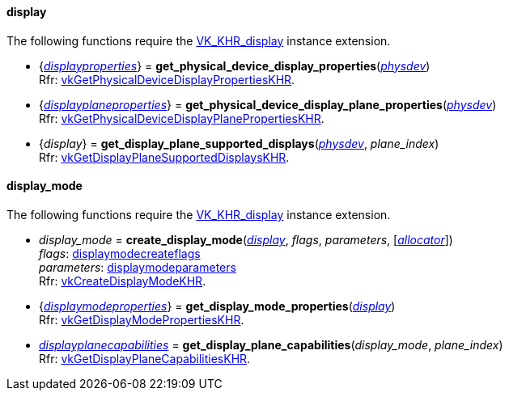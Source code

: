 
[[display]]
==== display

The following functions require the 
https://www.khronos.org/registry/vulkan/specs/1.0-extensions/html/vkspec.html#VK_KHR_display[VK_KHR_display] instance extension.

[[get_physical_device_display_properties]]
* {<<displayproperties, _displayproperties_>>} = *get_physical_device_display_properties*(<<physical_device, _physdev_>>) +
[small]#Rfr: https://www.khronos.org/registry/vulkan/specs/1.0-extensions/html/vkspec.html#vkGetPhysicalDeviceDisplayPropertiesKHR[vkGetPhysicalDeviceDisplayPropertiesKHR].#

[[get_physicaldevice_display_plane_properties]]
* {<<displayplaneproperties, _displayplaneproperties_>>} = *get_physical_device_display_plane_properties*(<<physical_device, _physdev_>>) +
[small]#Rfr: https://www.khronos.org/registry/vulkan/specs/1.0-extensions/html/vkspec.html#vkGetPhysicalDeviceDisplayPlanePropertiesKHR[vkGetPhysicalDeviceDisplayPlanePropertiesKHR].#

[[get_display_plane_supported_displays]]
* {_display_} = *get_display_plane_supported_displays*(<<physical_device, _physdev_>>, _plane_index_) +
[small]#Rfr: https://www.khronos.org/registry/vulkan/specs/1.0-extensions/html/vkspec.html#vkGetDisplayPlaneSupportedDisplaysKHR[vkGetDisplayPlaneSupportedDisplaysKHR].#

[[display_mode]]
==== display_mode

The following functions require the 
https://www.khronos.org/registry/vulkan/specs/1.0-extensions/html/vkspec.html#VK_KHR_display[VK_KHR_display] instance extension.

[[create_display_mode]]
* _display_mode_ = *create_display_mode*(<<display, _display_>>, _flags_, _parameters_, [<<allocators, _allocator_>>]) +
[small]#_flags_: <<displaymodecreateflags, displaymodecreateflags>> +
_parameters_: <<displaymodeparameters, displaymodeparameters>> +
Rfr: https://www.khronos.org/registry/vulkan/specs/1.0-extensions/html/vkspec.html#vkCreateDisplayModeKHR[vkCreateDisplayModeKHR].#

[[get_display_mode_properties]]
* {<<displaymodeproperties, _displaymodeproperties_>>} = *get_display_mode_properties*(<<display, _display_>>) +
[small]#Rfr: https://www.khronos.org/registry/vulkan/specs/1.0-extensions/html/vkspec.html#vkGetDisplayModePropertiesKHR[vkGetDisplayModePropertiesKHR].#

[[get_display_plane_capabilities]]
* <<displayplanecapabilities,_displayplanecapabilities_>> = *get_display_plane_capabilities*(_display_mode_, _plane_index_) +
[small]#Rfr: https://www.khronos.org/registry/vulkan/specs/1.0-extensions/html/vkspec.html#vkGetDisplayPlaneCapabilitiesKHR[vkGetDisplayPlaneCapabilitiesKHR].#


////
[[]]
* <<,__>> = **(<<display, _display_>>) +
[small]#Rfr: https://www.khronos.org/registry/vulkan/specs/1.0-extensions/html/vkspec.html#vkKHR[].#

arg3 - __: integer +
arg3 - __: <<, >> +
arg3 - __: {<<, >>} +
arg3 - __: <<, >> (opt.) +
arg3 - __: {<<, >>} (opt.) +

////

